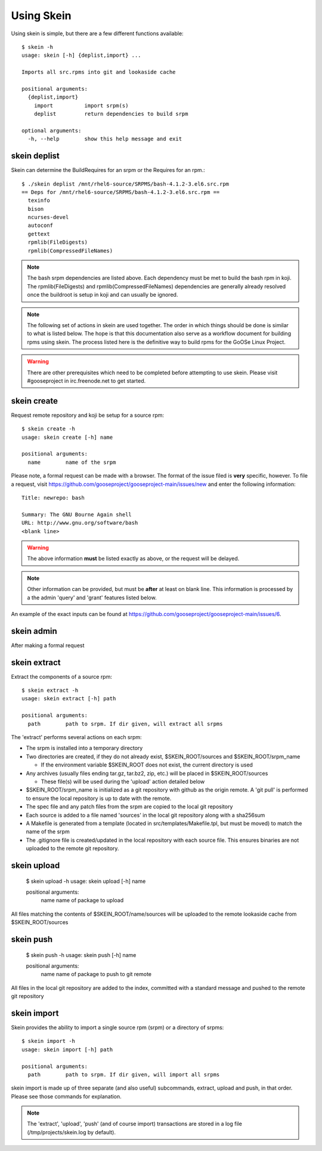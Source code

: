 Using Skein
-----------

Using skein is simple, but there are a few different functions available::

    $ skein -h
    usage: skein [-h] {deplist,import} ...

    Imports all src.rpms into git and lookaside cache

    positional arguments:
      {deplist,import}
        import          import srpm(s)
        deplist         return dependencies to build srpm

    optional arguments:
      -h, --help        show this help message and exit


skein deplist
=============

Skein can determine the BuildRequires for an srpm or the Requires for an rpm.::

    $ ./skein deplist /mnt/rhel6-source/SRPMS/bash-4.1.2-3.el6.src.rpm 
    == Deps for /mnt/rhel6-source/SRPMS/bash-4.1.2-3.el6.src.rpm ==
      texinfo
      bison
      ncurses-devel
      autoconf
      gettext
      rpmlib(FileDigests)
      rpmlib(CompressedFileNames)

.. note:: The bash srpm dependencies are listed above. Each dependency must be met to build the bash rpm in koji. The rpmlib(FileDigests) and rpmlib(CompressedFileNames) dependencies are generally already resolved once the buildroot is setup in koji and can usually be ignored.

.. note:: The following set of actions in skein are used together. The order in which things should be done is similar to what is listed below. The hope is that this documentation also serve as a workflow document for building rpms using skein. The process listed here is the definitive way to build rpms for the GoOSe Linux Project.

.. warning:: There are other prerequisites which need to be completed before attempting to use skein. Please visit #gooseproject in irc.freenode.net to get started. 

skein create
============

Request remote repository and koji be setup for a source rpm:: 

    $ skein create -h
    usage: skein create [-h] name

    positional arguments:
      name        name of the srpm

Please note, a formal request can be made with a browser. The format of the issue filed is **very** specific, however. To file a request, visit https://github.com/gooseproject/gooseproject-main/issues/new and enter the following information::

    Title: newrepo: bash

    Summary: The GNU Bourne Again shell
    URL: http://www.gnu.org/software/bash
    <blank line>

.. warning:: The above information **must** be listed exactly as above, or the request will be delayed.

.. note:: Other information can be provided, but must be **after** at least on blank line. This information is processed by a the admin 'query' and 'grant' features listed below.

An example of the exact inputs can be found at https://github.com/gooseproject/gooseproject-main/issues/6. 

skein admin
===========

After making a formal request

skein extract
=============

Extract the components of a source rpm::

    $ skein extract -h
    usage: skein extract [-h] path

    positional arguments:
      path        path to srpm. If dir given, will extract all srpms

The 'extract' performs several actions on each srpm:

* The srpm is installed into a temporary directory
* Two directories are created, if they do not already exist, $SKEIN_ROOT/sources and $SKEIN_ROOT/srpm_name

  * If the environment variable $SKEIN_ROOT does not exist, the current directory is used

* Any archives (usually files ending tar.gz, tar.bz2, zip, etc.) will be placed in $SKEIN_ROOT/sources

  * These file(s) will be used during the 'upload' action detailed below
* $SKEIN_ROOT/srpm_name is initialized as a git repository with github as the origin remote. A 'git pull' is performed to ensure the local repository is up to date with the remote.
* The spec file and any patch files from the srpm are copied to the local git repository
* Each source is added to a file named 'sources' in the local git repository along with a sha256sum
* A Makefile is generated from a template (located in src/templates/Makefile.tpl, but must be moved) to match the name of the srpm
* The .gitignore file is created/updated in the local repository with each source file. This ensures binaries are not uploaded to the remote git repository.

skein upload
============

    $ skein upload -h
    usage: skein upload [-h] name

    positional arguments:
      name        name of package to upload 

All files matching the contents of $SKEIN_ROOT/name/sources will be uploaded to the remote lookaside cache from $SKEIN_ROOT/sources

skein push
==========

    $ skein push -h
    usage: skein push [-h] name

    positional arguments:
      name        name of package to push to git remote 

All files in the local git repository are added to the index, committed with a standard message and pushed to the remote git repository

skein import
============

Skein provides the ability to import a single source rpm (srpm) or a directory of srpms::

    $ skein import -h
    usage: skein import [-h] path

    positional arguments:
      path        path to srpm. If dir given, will import all srpms

skein import is made up of three separate (and also useful) subcommands, extract, upload and push, in that order. Please see those commands for explanation.

.. note:: The 'extract', 'upload', 'push' (and of course import) transactions are stored in a log file (/tmp/projects/skein.log by default).
